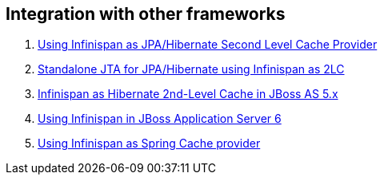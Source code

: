 [[sid-8093923_UserGuide-Integrationwithotherframeworks]]

==  Integration with other frameworks


.  link:$$https://docs.jboss.org/author/pages/viewpage.action?pageId=3737110$$[Using Infinispan as JPA/Hibernate Second Level Cache Provider] 


.  link:$$https://docs.jboss.org/author/pages/viewpage.action?pageId=3737126$$[Standalone JTA for JPA/Hibernate using Infinispan as 2LC] 


.  link:$$https://docs.jboss.org/author/pages/viewpage.action?pageId=3737057$$[Infinispan as Hibernate 2nd-Level Cache in JBoss AS 5.x] 


.  link:$$http://community.jboss.org/docs/16180$$[Using Infinispan in JBoss Application Server 6] 


.  link:$$https://docs.jboss.org/author/pages/viewpage.action?pageId=3737118$$[Using Infinispan as Spring Cache provider] 

